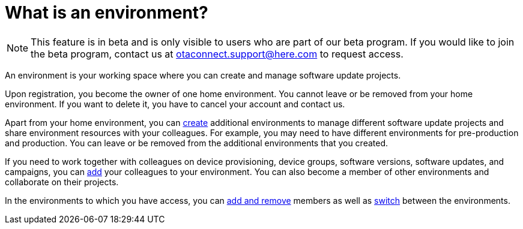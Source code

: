 = What is an environment?

[NOTE]
====
This feature is in beta and is only visible to users who are part of our beta program. If you would like to join the beta program, contact us at link:mailto:otaconnect.support@here.com[otaconnect.support@here.com] to request access.
====

An environment is your working space where you can create and manage software update projects.

Upon registration, you become the owner of one home environment. You cannot leave or be removed from your home environment. If you want to delete it, you have to cancel your account and contact us.

Apart from your home environment, you can xref:create-environment.adoc[create] additional environments to manage different software update projects and share environment resources with your colleagues. For example, you may need to have different environments for pre-production and production. You can leave or be removed from the additional environments that you created.

If you need to work together with colleagues on device provisioning, device groups, software versions, software updates, and campaigns, you can xref:manage-members.adoc[add] your colleagues to your environment. You can also become a member of other environments and collaborate on their projects.

In the environments to which you have access, you can xref:manage-members.adoc[add and remove] members as well as xref:find-and-change-environments.adoc[switch] between the environments.